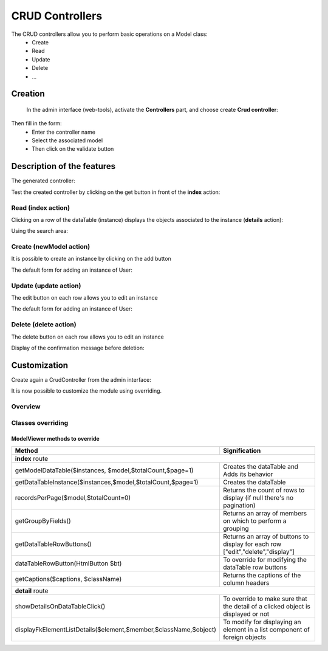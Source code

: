 CRUD Controllers
================


The CRUD controllers allow you to perform basic operations on a Model class:
 - Create
 - Read
 - Update
 - Delete
 - ...
 
Creation
---------
 
 In the admin interface (web-tools), activate the **Controllers** part, and choose create **Crud controller**:

.. image:: /_static/images/crud/speControllerBtn.png

Then fill in the form:
  - Enter the controller name
  - Select the associated model
  - Then click on the validate button

.. image:: /_static/images/crud/createCrudForm1.png

Description of the features
---------------------------

The generated controller:

.. code-block:: php
   :linenos:
   :caption: app/controllers/Products.php
   
   <?php
   namespace controllers;
   
    /**
    * CRUD Controller UsersController
    **/
   class UsersController extends \Ubiquity\controllers\crud\CRUDController{
   
   	public function __construct(){
   		parent::__construct();
   		$this->model="models\\User";
   	}
   
   	public function _getBaseRoute() {
   		return 'UsersController';
   	}
   }
   
Test the created controller by clicking on the get button in front of the **index** action:

.. image:: /_static/images/crud/getBtn.png

Read (index action)
^^^^^^^^^^^^^^^^^^^

.. image:: /_static/images/crud/usersControllerIndex1.png

Clicking on a row of the dataTable (instance) displays the objects associated to the instance (**details** action):

.. image:: /_static/images/crud/usersControllerIndex1-details.png

Using the search area:

.. image:: /_static/images/crud/usersControllerSearch1.png


Create (newModel action)
^^^^^^^^^^^^^^^^^^^^^^^^
It is possible to create an instance by clicking on the add button

.. image:: /_static/images/crud/addNewModelBtn.png

The default form for adding an instance of User:

.. image:: /_static/images/crud/usersControllerNew1.png


Update (update action)
^^^^^^^^^^^^^^^^^^^^^^
The edit button on each row allows you to edit an instance

.. image:: /_static/images/crud/editModelBtn.png

The default form for adding an instance of User:

.. image:: /_static/images/crud/usersControllerEdit1.png


Delete (delete action)
^^^^^^^^^^^^^^^^^^^^^^
The delete button on each row allows you to edit an instance

.. image:: /_static/images/crud/deleteModelBtn.png

Display of the confirmation message before deletion:

.. image:: /_static/images/crud/usersControllerDelete1.png

Customization
-------------
Create again a CrudController from the admin interface:

.. image:: /_static/images/crud/createCrudForm2.png

It is now possible to customize the module using overriding.

Overview
^^^^^^^^

.. image:: /_static/images/crud/crud-schema.png

Classes overriding
^^^^^^^^^^^^^^^^^^

ModelViewer methods to override
###############################

+------------------------------------------------------------------+---------------------------------------------------------------------------------+
| Method                                                           | Signification                                                                   |
+==================================================================+=================================================================================+
| **index** route                                                                                                                                    |
+------------------------------------------------------------------+---------------------------------------------------------------------------------+
| getModelDataTable($instances, $model,$totalCount,$page=1)        | Creates the dataTable and Adds its behavior                                     |
+------------------------------------------------------------------+---------------------------------------------------------------------------------+
| getDataTableInstance($instances,$model,$totalCount,$page=1)      | Creates the dataTable                                                           |
+------------------------------------------------------------------+---------------------------------------------------------------------------------+
| recordsPerPage($model,$totalCount=0)                             | Returns the count of rows to display (if null there's no pagination)            |
+------------------------------------------------------------------+---------------------------------------------------------------------------------+
| getGroupByFields()                                               | Returns an array of members on which to perform a grouping                      |
+------------------------------------------------------------------+---------------------------------------------------------------------------------+
| getDataTableRowButtons()                                         | Returns an array of buttons to display for each row ["edit","delete","display"] |
+------------------------------------------------------------------+---------------------------------------------------------------------------------+
| dataTableRowButton(HtmlButton $bt)                               | To override for modifying the dataTable row buttons                             |
+------------------------------------------------------------------+---------------------------------------------------------------------------------+
| getCaptions($captions, $className)                               | Returns the captions of the column headers                                      |
+------------------------------------------------------------------+---------------------------------------------------------------------------------+
| **detail** route                                                                                                                                   |
+------------------------------------------------------------------+---------------------------------------------------------------------------------+
| showDetailsOnDataTableClick()                                    | To override to make sure that the detail of a clicked object is displayed or not|
+------------------------------------------------------------------+---------------------------------------------------------------------------------+
| displayFkElementListDetails($element,$member,$className,$object) | To modify for displaying an element in a list component of foreign objects      |
+------------------------------------------------------------------+---------------------------------------------------------------------------------+
